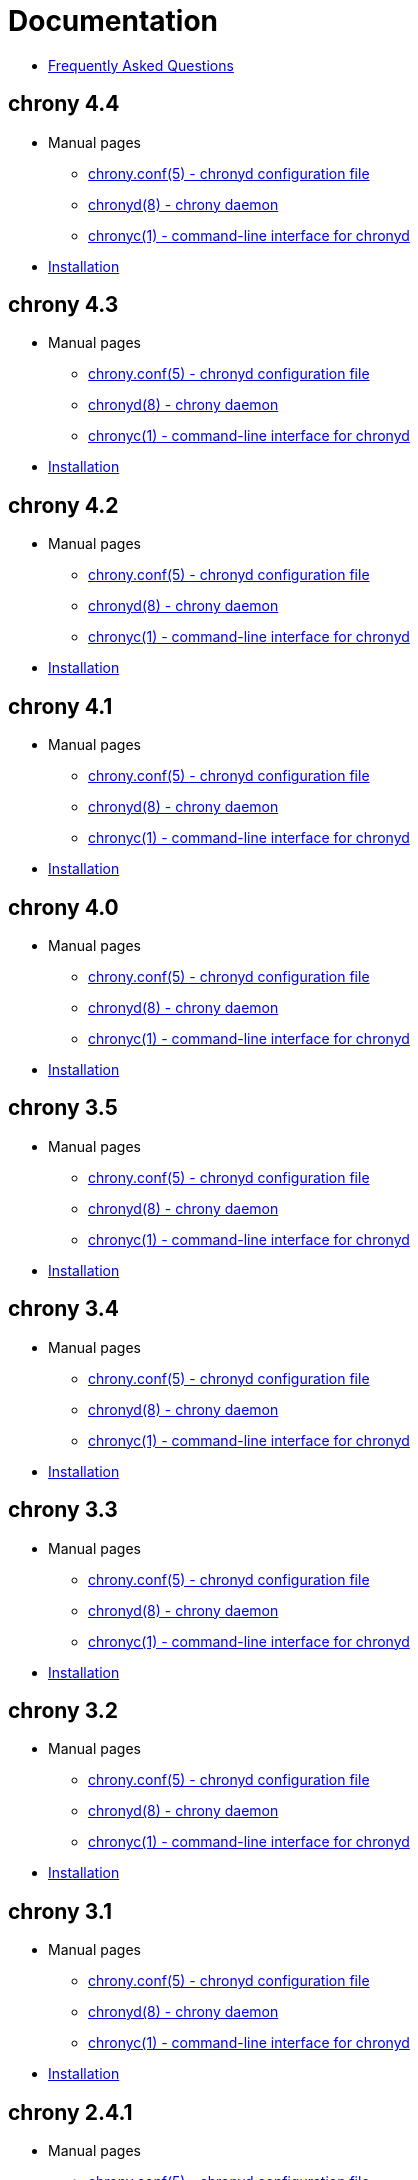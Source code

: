 = Documentation

* link:faq.html[Frequently Asked Questions]

== chrony 4.4
* Manual pages
** link:doc/4.4/chrony.conf.html[chrony.conf(5) - chronyd configuration file]
** link:doc/4.4/chronyd.html[chronyd(8) - chrony daemon]
** link:doc/4.4/chronyc.html[chronyc(1) - command-line interface for chronyd]
* link:doc/4.4/installation.html[Installation]

== chrony 4.3
* Manual pages
** link:doc/4.3/chrony.conf.html[chrony.conf(5) - chronyd configuration file]
** link:doc/4.3/chronyd.html[chronyd(8) - chrony daemon]
** link:doc/4.3/chronyc.html[chronyc(1) - command-line interface for chronyd]
* link:doc/4.3/installation.html[Installation]

== chrony 4.2
* Manual pages
** link:doc/4.2/chrony.conf.html[chrony.conf(5) - chronyd configuration file]
** link:doc/4.2/chronyd.html[chronyd(8) - chrony daemon]
** link:doc/4.2/chronyc.html[chronyc(1) - command-line interface for chronyd]
* link:doc/4.2/installation.html[Installation]

== chrony 4.1
* Manual pages
** link:doc/4.1/chrony.conf.html[chrony.conf(5) - chronyd configuration file]
** link:doc/4.1/chronyd.html[chronyd(8) - chrony daemon]
** link:doc/4.1/chronyc.html[chronyc(1) - command-line interface for chronyd]
* link:doc/4.1/installation.html[Installation]

== chrony 4.0
* Manual pages
** link:doc/4.0/chrony.conf.html[chrony.conf(5) - chronyd configuration file]
** link:doc/4.0/chronyd.html[chronyd(8) - chrony daemon]
** link:doc/4.0/chronyc.html[chronyc(1) - command-line interface for chronyd]
* link:doc/4.0/installation.html[Installation]

== chrony 3.5
* Manual pages
** link:doc/3.5/chrony.conf.html[chrony.conf(5) - chronyd configuration file]
** link:doc/3.5/chronyd.html[chronyd(8) - chrony daemon]
** link:doc/3.5/chronyc.html[chronyc(1) - command-line interface for chronyd]
* link:doc/3.5/installation.html[Installation]

== chrony 3.4
* Manual pages
** link:doc/3.4/chrony.conf.html[chrony.conf(5) - chronyd configuration file]
** link:doc/3.4/chronyd.html[chronyd(8) - chrony daemon]
** link:doc/3.4/chronyc.html[chronyc(1) - command-line interface for chronyd]
* link:doc/3.4/installation.html[Installation]

== chrony 3.3
* Manual pages
** link:doc/3.3/chrony.conf.html[chrony.conf(5) - chronyd configuration file]
** link:doc/3.3/chronyd.html[chronyd(8) - chrony daemon]
** link:doc/3.3/chronyc.html[chronyc(1) - command-line interface for chronyd]
* link:doc/3.3/installation.html[Installation]

== chrony 3.2
* Manual pages
** link:doc/3.2/chrony.conf.html[chrony.conf(5) - chronyd configuration file]
** link:doc/3.2/chronyd.html[chronyd(8) - chrony daemon]
** link:doc/3.2/chronyc.html[chronyc(1) - command-line interface for chronyd]
* link:doc/3.2/installation.html[Installation]

== chrony 3.1
* Manual pages
** link:doc/3.1/chrony.conf.html[chrony.conf(5) - chronyd configuration file]
** link:doc/3.1/chronyd.html[chronyd(8) - chrony daemon]
** link:doc/3.1/chronyc.html[chronyc(1) - command-line interface for chronyd]
* link:doc/3.1/installation.html[Installation]

== chrony 2.4.1
* Manual pages
** link:doc/2.4/chrony.conf.html[chrony.conf(5) - chronyd configuration file]
** link:doc/2.4/chronyd.html[chronyd(8) - chrony daemon]
** link:doc/2.4/chronyc.html[chronyc(1) - command-line interface for chronyd]
* link:doc/2.4/installation.html[Installation]
